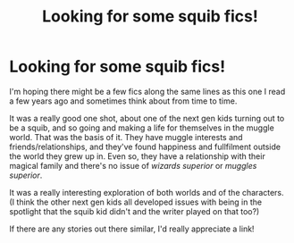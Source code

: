 #+TITLE: Looking for some squib fics!

* Looking for some squib fics!
:PROPERTIES:
:Author: LucyyJ26
:Score: 4
:DateUnix: 1609282260.0
:DateShort: 2020-Dec-30
:FlairText: Request
:END:
I'm hoping there might be a few fics along the same lines as this one I read a few years ago and sometimes think about from time to time.

It was a really good one shot, about one of the next gen kids turning out to be a squib, and so going and making a life for themselves in the muggle world. That was the basis of it. They have muggle interests and friends/relationships, and they've found happiness and fullfilment outside the world they grew up in. Even so, they have a relationship with their magical family and there's no issue of /wizards superior/ or /muggles superior/.

It was a really interesting exploration of both worlds and of the characters. (I think the other next gen kids all developed issues with being in the spotlight that the squib kid didn't and the writer played on that too?)

If there are any stories out there similar, I'd really appreciate a link!

